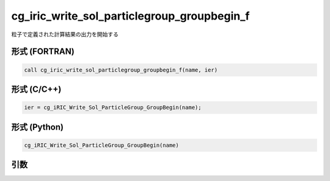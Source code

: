cg_iric_write_sol_particlegroup_groupbegin_f
===================================================

粒子で定義された計算結果の出力を開始する

形式 (FORTRAN)
---------------
.. code-block:: fortran

   call cg_iric_write_sol_particlegroup_groupbegin_f(name, ier)

形式 (C/C++)
---------------
.. code-block:: c

   ier = cg_iRIC_Write_Sol_ParticleGroup_GroupBegin(name);

形式 (Python)
---------------
.. code-block:: python

   cg_iRIC_Write_Sol_ParticleGroup_GroupBegin(name)

引数
----

.. csv-table:: cg_iric_write_sol_particlegroup_groupbegin_f の引数
  :file: cg_iric_write_sol_particlegroup_groupbegin_f_args.csv
  :header-rows: 1
